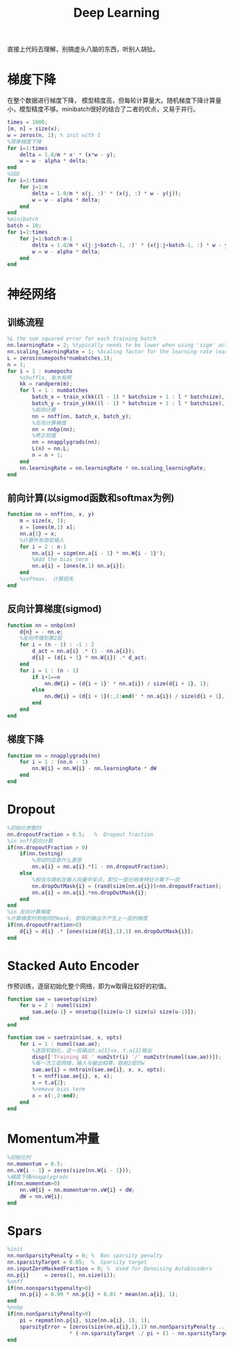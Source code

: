 #+TITLE: Deep Learning
#+HTML_HEAD: <link rel="stylesheet" type="text/css" href="/css/worg.css" />
#+OPTIONS: ^:{}
#+STARTUP: indent
#+CATEGORY: note

直接上代码去理解，别搞虚头八脑的东西，听别人胡扯。
* 梯度下降
在整个数据进行梯度下降， 模型精度高，但每轮计算量大。随机梯度下降计算量小，模型精度不够。minibatch很好的结合了二者的优点，又易于并行。
#+BEGIN_SRC matlab
times = 1000;
[m, n] = size(x);
w = zeros(n, 1); % init with 1
%简单梯度下降
for i=1:times
    delta = 1.0/m * x' * (x*w - y);
    w = w - alpha * delta;
end
%SGD
for i=1:times
    for j=1:m
        delta = 1.0/m * x(j, :)' * (x(j, :) * w - y(j));
        w = w - alpha * delta;
    end
end
%minibatch
batch = 10;
for i=1:times
    for j=1:batch:m-1
        delta = 1.0/m * x(j:j+batch-1, :)' * (x(j:j+batch-1, :) * w - y(j:j+batch-1));
        w = w - alpha * delta;
    end
end
#+END_SRC

* 神经网络
** 训练流程
#+BEGIN_SRC matlab
%L the sum squared error for each training batch
nn.learningRate = 2; %typically needs to be lower when using 'sigm' activation function and non-normalized inputs.
nn.scaling_learningRate = 1; %Scaling factor for the learning rate (each epoch)
L = zeros(numepochs*numbatches,1);
n = 1;
for i = 1 : numepochs
    %shuffle, 有木有啊
    kk = randperm(m);
    for l = 1 : numbatches
        batch_x = train_x(kk((l - 1) * batchsize + 1 : l * batchsize), :);
        batch_y = train_y(kk((l - 1) * batchsize + 1 : l * batchsize), :);
        %前向计算
        nn = nnff(nn, batch_x, batch_y);
        %反向计算梯度
        nn = nnbp(nn);
        %修正权值
        nn = nnapplygrads(nn);
        L(n) = nn.L;     
        n = n + 1;
    end
    nn.learningRate = nn.learningRate * nn.scaling_learningRate;
end
#+END_SRC

** 前向计算(以sigmod函数和softmax为例)
#+BEGIN_SRC matlab
function nn = nnff(nn, x, y)
    m = size(x, 1);
    x = [ones(m,1) x];
    nn.a{1} = x;
    %计算所有隐层输入    
    for i = 2 : n-1
        nn.a{i} = sigm(nn.a{i - 1} * nn.W{i - 1}');
        %Add the bias term
        nn.a{i} = [ones(m,1) nn.a{i}];
    end
    %softmax， 计算损失
end
#+END_SRC

** 反向计算梯度(sigmod)
#+BEGIN_SRC matlab
function nn = nnbp(nn)
    d{n} = - nn.e;
    %反向传播到第2层
    for i = (n - 1) : -1 : 2
        d_act = nn.a{i} .* (1 - nn.a{i});              
        d{i} = (d{i + 1} * nn.W{i}) .* d_act;
    end
    for i = 1 : (n - 1)
        if i+1==n
            nn.dW{i} = (d{i + 1}' * nn.a{i}) / size(d{i + 1}, 1);
        else
            nn.dW{i} = (d{i + 1}(:,2:end)' * nn.a{i}) / size(d{i + 1}, 1);      
        end
    end
end
#+END_SRC
** 梯度下降
#+BEGIN_SRC matlab
function nn = nnapplygrads(nn)   
    for i = 1 : (nn.n - 1)
        nn.W{i} = nn.W{i} - nn.learningRate * dW
    end
end
#+END_SRC
* Dropout
#+BEGIN_SRC matlab
%初始化参数时
nn.dropoutFraction = 0.5;   %  Dropout fraction 
%in nnff前向计算
if(nn.dropoutFraction > 0)
    if(nn.testing)
        %测试时这是什么意思
        nn.a{i} = nn.a{i}.*(1 - nn.dropoutFraction);
    else
        %相当与随机在输入向量中采点，即仅一部分用来特征计算下一层
        nn.dropOutMask{i} = (rand(size(nn.a{i}))>nn.dropoutFraction);
        nn.a{i} = nn.a{i}.*nn.dropOutMask{i};
    end
end
%in 反向计算梯度
%计算梯度时用相同的mask, 即有的输出不产生上一层的梯度
if(nn.dropoutFraction>0)
    d{i} = d{i} .* [ones(size(d{i},1),1) nn.dropOutMask{i}];
end
#+END_SRC
* Stacked Auto Encoder
作预训练，逐层初始化整个网络，即为w取得比较好的初值。
#+BEGIN_SRC matlab
function sae = saesetup(size)
    for u = 2 : numel(size)
        sae.ae{u-1} = nnsetup([size(u-1) size(u) size(u-1)]);
    end
end

function sae = saetrain(sae, x, opts)
    for i = 1 : numel(sae.ae);
        %逐层初始化，这一层输出t.a{1}=x, t.a{2}输出
        disp(['Training AE ' num2str(i) '/' num2str(numel(sae.ae))]);
        %每一次三层网络，输入与输出相等，取前2层的w
        sae.ae{i} = nntrain(sae.ae{i}, x, x, opts);
        t = nnff(sae.ae{i}, x, x);
        x = t.a{2};
        %remove bias term
        x = x(:,2:end);
    end
end
#+END_SRC
* Momentum冲量
#+BEGIN_SRC matlab
%初始化时
nn.momentum = 0.5;
nn.vW{i - 1} = zeros(size(nn.W{i - 1}));
%梯度下降nnapplygrads
if(nn.momentum>0)
    nn.vW{i} = nn.momentum*nn.vW{i} + dW;
    dW = nn.vW{i};
end
#+END_SRC
* Spars
#+BEGIN_SRC matlab
%init
nn.nonSparsityPenalty = 0; %  Non sparsity penalty
nn.sparsityTarget = 0.05;  %  Sparsity target
nn.inputZeroMaskedFraction = 0; %  Used for Denoising AutoEncoders
nn.p{i}     = zeros(1, nn.size(i));
%nnff
if(nn.nonsparsitypenalty>0)
    nn.p{i} = 0.99 * nn.p{i} + 0.01 * mean(nn.a{i}, 1);
end
%nnbp
if(nn.nonSparsityPenalty>0)
    pi = repmat(nn.p{i}, size(nn.a{i}, 1), 1);
    sparsityError = [zeros(size(nn.a{i},1),1) nn.nonSparsityPenalty ... 
                    * (-nn.sparsityTarget ./ pi + (1 - nn.sparsityTarget) ./ (1 - pi))];
end
#+END_SRC
